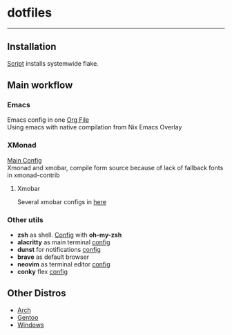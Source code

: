 * dotfiles
[[file:rice.png]]
--------
[[https://github.com/iliayar/dotfiles/actions/workflows/main.yml/badge.svg]]

** Installation
[[file:install.sh][Script]] installs systemwide flake.
** Main workflow
*** Emacs
Emacs config in one [[file:modules/editors/emacs/.emacs.d/config.org][Org File]] \\
Using emacs with native compilation from Nix Emacs Overlay
*** XMonad
[[file:modules/desktop-environment/xmonad/config/xmonad.hs][Main Config]] \\
Xmonad and xmobar, compile form source because of lack of fallback fonts in xmonad-contrib
**** Xmobar
Several xmobar configs in [[file:modules/desktop-environment/xmobar/][here]]
*** Other utils
- *zsh* as shell. [[file:modules/shell/zsh/zsh.nix][Config]] with *oh-my-zsh*
- *alacritty* as main terminal [[file:modules/desktop-environment/terminal-emulators/alacritty.nix][config]]
- *dunst* for notifications [[file:modules/desktop-environment/dunst.nix][config]]
- *brave* as default browser
- *neovim* as terminal editor [[file:modules/editors/neovim/default.nix][config]]
- *conky* flex [[file:modules/desktop-environment/conky.nix][config]]
** Other Distros
- [[https://github.com/iliayar/dotfiles/tree/arch][Arch]]
- [[https://github.com/iliayar/dotfiles/tree/gentoo][Gentoo]]
- [[https://github.com/iliayar/dotfiles/tree/windows][Windows]]

